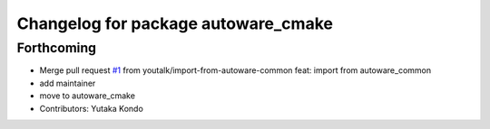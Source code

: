 ^^^^^^^^^^^^^^^^^^^^^^^^^^^^^^^^^^^^
Changelog for package autoware_cmake
^^^^^^^^^^^^^^^^^^^^^^^^^^^^^^^^^^^^

Forthcoming
-----------
* Merge pull request `#1 <https://github.com/youtalk/autoware_cmake/issues/1>`_ from youtalk/import-from-autoware-common
  feat: import from autoware_common
* add maintainer
* move to autoware_cmake
* Contributors: Yutaka Kondo
